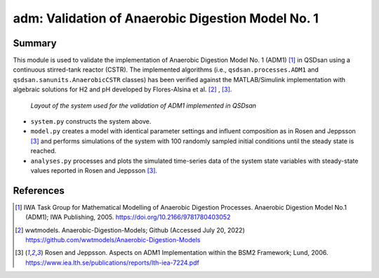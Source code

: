 ==================================================
adm: Validation of Anaerobic Digestion Model No. 1
==================================================

Summary
-------
This module is used to validate the implementation of Anaerobic Digestion Model No. 1 (ADM1) [1]_ in QSDsan using a continuous stirred-tank reactor (CSTR). The implemented algorithms (i.e., ``qsdsan.processes.ADM1`` and  ``qsdsan.sanunits.AnaerobicCSTR`` classes) has been verified against the MATLAB/Simulink implementation with algebraic solutions for H2 and pH developed by Flores-Alsina et al. [2]_ , [3]_.

.. figure:: ./figures/adm1_cstr.png

   *Layout of the system used for the validation of ADM1 implemented in QSDsan*

- ``system.py`` constructs the system above.
- ``model.py`` creates a model with identical parameter settings and influent composition as in Rosen and Jeppsson [3]_ and performs simulations of the system with 100 randomly sampled initial conditions until the steady state is reached.
- ``analyses.py`` processes and plots the simulated time-series data of the system state variables with steady-state values reported in Rosen and Jeppsson [3]_.

References
----------
.. [1] IWA Task Group for Mathematical Modelling of Anaerobic Digestion Processes. Anaerobic Digestion Model No.1 (ADM1); IWA Publishing, 2005. `<https://doi.org/10.2166/9781780403052>`_
.. [2] wwtmodels. Anaerobic-Digestion-Models; Github (Accessed July 20, 2022) `<https://github.com/wwtmodels/Anaerobic-Digestion-Models>`_
.. [3] Rosen and Jeppsson. Aspects on ADM1 Implementation within the BSM2 Framework; Lund, 2006. `<https://www.iea.lth.se/publications/reports/lth-iea-7224.pdf>`_

